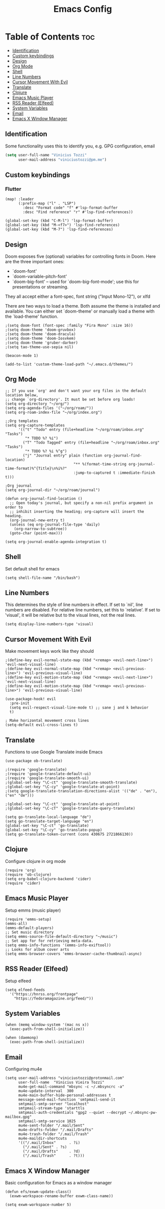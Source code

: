 #+TITLE: Emacs Config

* Table of Contents :toc:
:PROPERTIES:
:header-args: :tangle ~/.doom.d/config.el
:END:
  - [[#identification][Identification]]
  - [[#custom-keybindings][Custom keybindings]]
  - [[#design][Design]]
  - [[#org-mode][Org Mode]]
  - [[#shell][Shell]]
  - [[#line-numbers][Line Numbers]]
  - [[#cursor-movement-with-evil][Cursor Movement With Evil]]
  - [[#translate][Translate]]
  - [[#clojure][Clojure]]
  - [[#emacs-music-player][Emacs Music Player]]
  - [[#rss-reader-elfeed][RSS Reader (Elfeed)]]
  - [[#system-variables][System Variables]]
  - [[#email][Email]]
  - [[#emacs-x-window-manager][Emacs X Window Manager]]

** Identification
Some functionality uses this to identify you, e.g. GPG configuration, email
#+begin_src emacs-lisp
(setq user-full-name "Vinicius Tozzi"
      user-mail-address "viniciustozzi@pm.me")
#+end_src
** Custom keybindings
*** Flutter
#+begin_src elisp
(map! :leader
      (:prefix-map ("l" . "LSP")
        :desc "Format code" "f" #'lsp-format-buffer
        :desc "Find reference" "r" #'lsp-find-references))

(global-set-key (kbd "C-M-l") 'lsp-format-buffer)
(global-set-key (kbd "M-<f7>") 'lsp-find-references)
(global-set-key (kbd "M-7") 'lsp-find-references)
#+end_src

** Design
 Doom exposes five (optional) variables for controlling fonts in Doom. Here
 are the three important ones:

 + `doom-font'
 + `doom-variable-pitch-font'
 + `doom-big-font' -- used for `doom-big-font-mode'; use this for  presentations or streaming.

 They all accept either a font-spec, font string ("Input Mono-12"), or xlfd

 There are two ways to load a theme. Both assume the theme is installed and available. You can either set `doom-theme' or manually load a theme with the `load-theme' function.
#+begin_src elisp
;(setq doom-font (font-spec :family "Fira Mono" :size 16))
;(setq doom-theme 'doom-gruvbox)
;(setq doom-theme 'doom-dracula)
;(setq doom-theme 'doom-Iosvkem)
;(setq doom-theme 'gruber-darker)
;(setq tao-theme-use-sepia nil)

(beacon-mode 1)

(add-to-list 'custom-theme-load-path "~/.emacs.d/themes/")
#+end_src

** Org Mode
#+begin_src elisp
;; If you use `org' and don't want your org files in the default location below,
;; change `org-directory'. It must be set before org loads!
(setq org-directory "~/org/")
(setq org-agenda-files '("~/org/roam/"))
(setq org-roam-index-file "~/org/index.org")

;;Org templates
(setq org-capture-templates
      '(("t" "Todo" entry (file+headline "~/org/roam/inbox.org" "Tasks")
         "* TODO %? %i")
        ("T" "Todo Tagged" entry (file+headline "~/org/roam/inbox.org" "Tasks")
         "* TODO %? %i %^g")
        ("j" "Journal entry" plain (function org-journal-find-location)
                               "** %(format-time-string org-journal-time-format)%^{Title}\n%i%?"
                               :jump-to-captured t :immediate-finish t)))

;Org journal
(setq org-journal-dir "~/org/roam/journal")

(defun org-journal-find-location ()
  ;; Open today's journal, but specify a non-nil prefix argument in order to
  ;; inhibit inserting the heading; org-capture will insert the heading.
  (org-journal-new-entry t)
  (unless (eq org-journal-file-type 'daily)
    (org-narrow-to-subtree))
  (goto-char (point-max)))

(setq org-journal-enable-agenda-integration t)
#+end_src

** Shell
Set default shell for emacs
#+begin_src elisp
(setq shell-file-name "/bin/bash")
#+end_src

** Line Numbers
This determines the style of line numbers in effect. If set to `nil', line numbers are disabled. For relative line numbers, set this to `relative'. If set to 'visual', it will be relative but to the visual lines, not the real lines.
#+begin_src elisp
(setq display-line-numbers-type 'visual)
#+end_src

** Cursor Movement With Evil
Make movement keys work like they should
#+begin_src elisp
;(define-key evil-normal-state-map (kbd "<remap> <evil-next-line>") 'evil-next-visual-line)
;(define-key evil-normal-state-map (kbd "<remap> <evil-previous-line>") 'evil-previous-visual-line)
;(define-key evil-motion-state-map (kbd "<remap> <evil-next-line>") 'evil-next-visual-line)
;(define-key evil-motion-state-map (kbd "<remap> <evil-previous-line>") 'evil-previous-visual-line)

(use-package-hook! evil
  :pre-init
  (setq evil-respect-visual-line-mode t) ;; sane j and k behavior
  t)

; Make horizontal movement cross lines
(setq-default evil-cross-lines t)
#+end_src

** Translate
Functions to use Google Translate inside Emacs

#+begin_src elisp
(use-package ob-translate)

;(require 'google-translate)
;(require 'google-translate-default-ui)
;(require 'google-translate-smooth-ui)
;(global-set-key "\C-ct" 'google-translate-smooth-translate)
;(global-set-key "\C-cy" 'google-translate-at-point)
;(setq google-translate-translation-directions-alist '(("de" . "en"), ("en" "de")))

;(global-set-key "\C-ct" 'google-translate-at-point)
;(global-set-key "\C-cT" 'google-translate-query-translate)

(setq go-translate-local-language "de")
(setq go-translate-target-language "en")
(global-set-key "\C-ct" 'go-translate)
(global-set-key "\C-cy" 'go-translate-popup)
(setq go-translate-token-current (cons 430675 2721866130))
#+end_src

** Clojure
Configure clojure in org mode
#+begin_src elisp
(require 'org)
(require 'ob-clojure)
(setq org-babel-clojure-backend 'cider)
(require 'cider)
#+end_src

** Emacs Music Player
Setup emms (music player)
#+begin_src elisp
(require 'emms-setup)
(emms-all)
(emms-default-players)
;; Set music directory
(setq emms-source-file-default-directory "~/music")
;; Set app for for retrieving meta-data.
(setq emms-info-functions '(emms-info-exiftool))
;; Looks for album cover arts
(setq emms-browser-covers 'emms-browser-cache-thumbnail-async)
#+end_src

** RSS Reader (Elfeed)
Setup elfeed
#+begin_src elisp
(setq elfeed-feeds
  '("https://hnrss.org/frontpage"
    "https://fedoramagazine.org/feed/"))
#+end_src

** System Variables
#+begin_src elisp
(when (memq window-system '(mac ns x))
  (exec-path-from-shell-initialize))

(when (daemonp)
  (exec-path-from-shell-initialize))
#+end_src

** Email
Configuring mu4e
#+begin_src elisp
(setq user-mail-address "viniciustozzi@protonmail.com"
      user-full-name  "Vinicius Vieira Tozzi"
      mu4e-get-mail-command "mbsync -c ~/.mbsyncrc -a"
      mu4e-update-interval  300
      mu4e-main-buffer-hide-personal-addresses t
      message-send-mail-function 'smtpmail-send-it
      smtpmail-smtp-server "localhost"
      smtpmail-stream-type 'starttls
      smtpmail-auth-credentials "gpg2 --quiet --decrypt ~/.mbsync-pw-mailbox.gpg"
      smtpmail-smtp-service 1025
      mu4e-sent-folder "/.mail/Sent"
      mu4e-drafts-folder "/.mail/Drafts"
      mu4e-trash-folder "/.mail/Trash"
      mu4e-maildir-shortcuts
      '(("/.mail/Inbox"      . ?i)
        ("/.mail/Sent" . ?s)
        ("/.mail/Drafts"     . ?d)
        ("/.mail/Trash"      . ?t)))
#+end_src

** Emacs X Window Manager
Basic configuration for Emacs as a window manager
#+begin_src elisp
(defun efs/exwm-update-class()
  (exwm-workspace-rename-buffer exwm-class-name))

(setq exwm-workspace-number 5)

 ;; When window "class" updates, use it to set the buffer name
(add-hook 'exwm-update-class-hook #'efs/exwm-update-class)

  ;; Rebind CapsLock to Ctrl
(start-process-shell-command "xmodmap" nil "xmodmap ~/.emacs.d/exwm/Xmodmap")

  ;; Set the screen resolution (update this to be the correct resolution for your screen!)
(require 'exwm-randr)
(exwm-randr-enable)
  ;; (start-process-shell-command "xrandr" nil "xrandr --output Virtual-1 --primary --mode 2048x1152 --pos 0x0 --rotate normal")

  ;; Load the system tray before exwm-init
(require 'exwm-systemtray)
(exwm-systemtray-enable)

  ;; These keys should always pass through to Emacs
(setq exwm-input-prefix-keys
  '(?\C-x
    ?\C-u
    ?\C-h
    ?\M-x
    ?\M-`
    ?\M-&
    ?\M-:
    ?\C-\M-j  ;; Buffer list
    ?\C-\ ))  ;; Ctrl+Space

  ;; Ctrl+Q will enable the next key to be sent directly
(define-key exwm-mode-map [?\C-q] 'exwm-input-send-next-key)

  ;; Set up global key bindings.  These always work, no matter the input state!
  ;; Keep in mind that changing this list after EXWM initializes has no effect.
(setq exwm-input-global-keys
      `(
          ;; Reset to line-mode (C-c C-k switches to char-mode via exwm-input-release-keyboard)
        ([?\s-r] . exwm-reset)

          ;; Move between windows

        ([s-right] . windmove-right)
        ([s-up] . windmove-up)
        ([s-down] . windmove-down)

          ;; Launch applications via shell command
        ([?\s-&] . (lambda (command)
                (interactive (list (read-shell-command "$ ")))
                (start-process-shell-command command nil command)))

          ;; Switch workspace
        ([?\s-w] . exwm-workspace-switch)
        ([?\s-`] . (lambda () (interactive) (exwm-workspace-switch-create 0)))

          ;; 's-N': Switch to certain workspace with Super (Win) plus a number key (0 - 9)
        ,@(mapcar (lambda (i)
                `(,(kbd (format "s-%d" i)) .
                (lambda ()

                        (exwm-workspace-switch-create ,i))))
                (number-sequence 0 9))))
#+end_src
